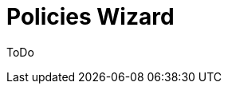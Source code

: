 = Policies Wizard
:page-nav-title: Policies
:page-toc: top
:experimental:
:page-since: "4.9"

ToDo

////
Policies enable you to apply your organizational procedures to roles, i.e. to manage user access to applications based on defined rules.

This is convenient in situations like the following:

* Some of your applications contain sensitive information and you only want to grand access to users with a signed NDA.

* When off-boarding users, you want to disconnect users from all critical systems but you want to let them use the email for another one or two months.

== How It Works

. *Classify the applications* - Categorize them into groups based on their requirements:
    .. Define categories for applications
    .. Assign categories to applications
. *Define clearances* - Specify requirements that need to be met, such as NDAs, professional certifications, user categories (internal/external).

These policies then make sure that only eligible users (with corresponding clearances) can access the classified applications.
////
